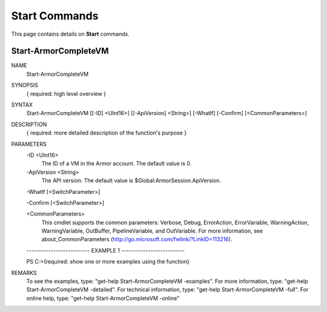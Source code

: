 ﻿Start Commands
=========================
This page contains details on **Start** commands.

Start-ArmorCompleteVM
-------------------------

NAME
    Start-ArmorCompleteVM
    
SYNOPSIS
    { required: high level overview }
    
    
SYNTAX
    Start-ArmorCompleteVM [[-ID] <UInt16>] [[-ApiVersion] <String>] [-WhatIf] [-Confirm] [<CommonParameters>]
    
    
DESCRIPTION
    { required: more detailed description of the function's purpose }
    

PARAMETERS
    -ID <UInt16>
        The ID of a VM in the Armor account.  The default value is 0.
        
    -ApiVersion <String>
        The API version.  The default value is $Global:ArmorSession.ApiVersion.
        
    -WhatIf [<SwitchParameter>]
        
    -Confirm [<SwitchParameter>]
        
    <CommonParameters>
        This cmdlet supports the common parameters: Verbose, Debug,
        ErrorAction, ErrorVariable, WarningAction, WarningVariable,
        OutBuffer, PipelineVariable, and OutVariable. For more information, see 
        about_CommonParameters (http://go.microsoft.com/fwlink/?LinkID=113216). 
    
    -------------------------- EXAMPLE 1 --------------------------
    
    PS C:\>{required: show one or more examples using the function}
    
    
    
    
    
    
REMARKS
    To see the examples, type: "get-help Start-ArmorCompleteVM -examples".
    For more information, type: "get-help Start-ArmorCompleteVM -detailed".
    For technical information, type: "get-help Start-ArmorCompleteVM -full".
    For online help, type: "get-help Start-ArmorCompleteVM -online"




